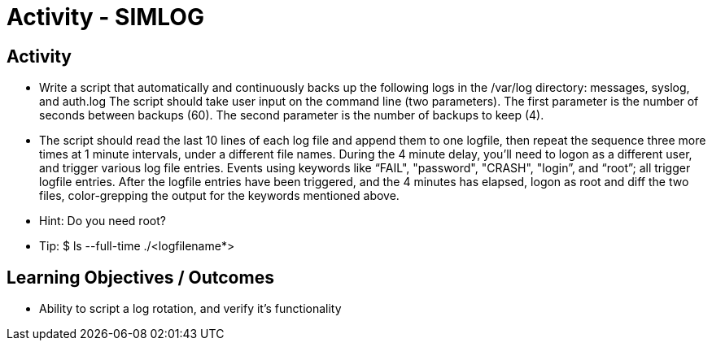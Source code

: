 :doctype: book
:stylesheet: ../../cctc.css

= Activity - SIMLOG
:doctype: book
:source-highlighter: coderay
:listing-caption: Listing
// Uncomment next line to set page size (default is Letter)
//:pdf-page-size: A4

== Activity

[square]
* Write a script that automatically and continuously backs up the following logs in the  /var/log directory: messages, syslog, and auth.log   The script should take user input on the command line (two parameters). The first parameter is the number of seconds between backups (60). The second parameter is the number of backups to keep (4).
* The script should read the last 10 lines of each log file and append them to one logfile, then repeat the sequence three more times at 1 minute intervals, under a different file names.  During the 4 minute delay, you'll need to logon as a different user, and trigger various log file entries. Events using keywords like “FAIL", "password", "CRASH", "login”, and “root”; all trigger logfile entries. After the logfile entries have been triggered, and the 4 minutes has elapsed, logon as root and diff the two files, color-grepping the output for the keywords mentioned above.  
* Hint: Do you need root?
* Tip: $ ls --full-time ./<logfilename*>

== Learning Objectives / Outcomes

[square]
* Ability to script a log rotation, and verify it's functionality
